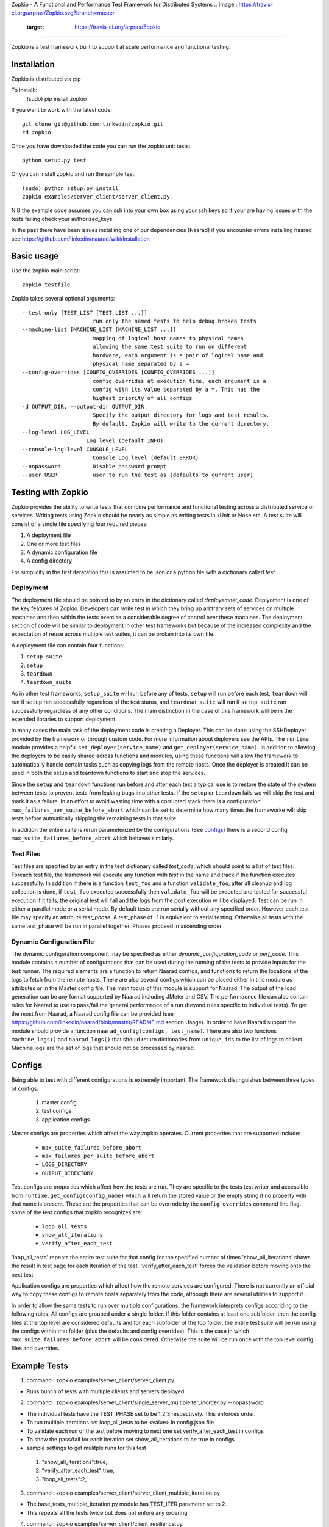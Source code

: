 Zopkio - A Functional and Performance Test Framework for Distributed Systems
.. image:: https://travis-ci.org/arpras/Zopkio.svg?branch=master
    :target: https://travis-ci.org/arpras/Zopkio
============================================================================

Zopkio is a test framework built to support at scale performance and functional
testing.

Installation
------------

Zopkio is distributed via pip

To install::
  (sudo) pip install zopkio

If you want to work with the latest code::

  git clone git@github.com:linkedin/zopkio.git
  cd zopkio

Once you have downloaded the code you can run the zopkio unit tests::

  python setup.py test

Or you can install zopkio and run the sample test::

  (sudo) python setup.py install
  zopkio examples/server_client/server_client.py

N.B the example code assumes you can ssh into your own box using your
ssh keys so if your are having issues with the tests failing check your
authorized_keys.

In the past there have been issues installing one of our dependencies (Naarad)
if you encounter errors installing naarad see
https://github.com/linkedin/naarad/wiki/Installation

Basic usage
-----------

Use the zopkio main script::

  zopkio testfile

Zopkio takes several optional arguments::

  --test-only [TEST_LIST [TEST_LIST ...]]
                        run only the named tests to help debug broken tests
  --machine-list [MACHINE_LIST [MACHINE_LIST ...]]
                        mapping of logical host names to physical names
                        allowing the same test suite to run on different
                        hardware, each argument is a pair of logical name and
                        physical name separated by a =
  --config-overrides [CONFIG_OVERRIDES [CONFIG_OVERRIDES ...]]
                        config overrides at execution time, each argument is a
                        config with its value separated by a =. This has the
                        highest priority of all configs
  -d OUTPUT_DIR, --output-dir OUTPUT_DIR
                        Specify the output directory for logs and test results.
                        By default, Zopkio will write to the current directory.
  --log-level LOG_LEVEL
                      Log level (default INFO)
  --console-log-level CONSOLE_LEVEL
                        Console Log level (default ERROR)
  --nopassword          Disable password prompt
  --user USER           user to run the test as (defaults to current user)

Testing with Zopkio
-------------------

Zopkio provides the ability to write tests that combine performance and
functional testing across a distributed service or services.
Writing tests using Zopkio should be nearly as simple as writing tests in xUnit
or Nose etc.  A test suite will consist of a single file specifying four
required pieces:

#. A deployment file
#. One or more test files
#. A dynamic configuration file
#. A config directory

For simplicity in the first iteratation this is assumed to be json or a python
file with a dictionary called  *test*.

Deployment
~~~~~~~~~~

The deployment file should be pointed to by an entry in the dictionary called
*deployemnet_code*. Deplyoment is one of the key features of Zopkio.
Developers can write test in
which they bring up arbtrary sets of services on multiple machines and then
within the tests exercise a considerable degree of control over these machines.
The deployment section of code will be similar to deployment in other test
frameworks but because of the increased complexity and the expectation of reuse
across multiple test suites, it can be broken into its own file.

A deployment file can contain four functions:

#. ``setup_suite``
#. ``setup``
#. ``teardown``
#. ``teardown_suite``

As in other test frameworks, ``setup_suite`` will run before any of tests,
``setup`` will run before each test, ``teardown`` will run if ``setup`` ran
successfully regardless of the test status, and ``teardown_suite`` will run if
``setup_suite`` ran successfully regardless of any other conditions. The main
distinction in the case of this framework will be in the extended libraries to
support deployment.

In many cases the main task of the deployment code is creating a Deployer.
This can be done using the SSHDeployer provided by the framework or through
custom code. For more information about deployers see the APIs. The ``runtime``
module provides a helpful ``set_deployer(service_name)`` and
``get_deployer(service_name)``.  In addition to allowing the deployers to be
easily shared across functions and modules, using these functions will allow
the framework to automatically handle certain tasks such as copying logs from
the remote hosts.  Once the deployer is created it can be used in both the
setup and teardown functions to start and stop the services.

Since the ``setup`` and ``teardown`` functions run before and after each test a
typical use is to restore the state of the system between tests to prevent
tests from leaking bugs into other tests.  If the ``setup`` or ``teardown``
fails we will skip the test and mark it as a failure. In an effort to avoid
wasting time with a corrupted stack there is a configuration
``max_failures_per_suite_before_abort`` which can be set to determine how many
times the frameworke will skip tests before autmatically skipping the remaining
tests in that suite.

In addition the entire suite is rerun parameterized by the configurations (See
configs_) there is a second config ``max_suite_failures_before_abort``
which behaves similarly.

Test Files
~~~~~~~~~~

Test files are specified by an entry in the test dictionary called *test_code*,
which should point to a list of test files.
Foreach test file, the framework will execute any function with *test* in the
name and track if the function executes successfully. In addition if there is a
function ``test_foo`` and a function ``validate_foo``, after all cleanup
and log collection is done, if ``test_foo`` executed successfully then
``validate_foo`` will be executed and tested for successful execution if
it fails, the original test will fail and the logs from the post execution will
be displayed. Test can be run in either a parallel mode or a serial mode. By
default tests are run serially without any specified order. However each test file
may specify an attribute *test_phase*. A test_phase of -1 is equivalent to serial
testing. Otherwise all tests with the same test_phase will be run in parallel
together. Phases proceed in ascending order.

Dynamic Configuration File
~~~~~~~~~~~~~~~~~~~~~~~~~~
The dynamic configuration component may be specified as either
*dynamic_configuration_code* or *perf_code*. This module contains a number
of configurations that can be used during the running of the tests to provide
inputs for the test runner. The required elements are a function to return Naarad
configs, and functions to return the locations of the logs to fetch from the
remote hosts. There are also several configs which can be placed either in this
module as attributes or in the Master config file. The main focus of this module
is support for Naarad. The output of the load
generation can be any format supported by Naarad including JMeter and CSV. The
performacnce file can also contain rules for Naarad to use to pass/fail the
general performance of a run (beyond rules specific to individual tests).  To
get the most from Naarad, a Naarad config file can be provided (see
https://github.com/linkedin/naarad/blob/master/README.md section Usage). In
order to have Naarad support the module should provide a function
``naarad_config(configs, test_name)``. There are also two functons
``machine_logs()`` and ``naarad_logs()`` that should return dictionaries
from ``unique_ids`` to the list of logs to collect.  Machine logs are the
set of logs that should not be processed by naarad.


.. _configs:

Configs
-------

Being able to test with different configurations is extremely important. The
framework distinguishes between three types of configs:

  #. master config
  #. test configs
  #. application configs

Master configs are properties which affect the way zopkio operates. Current properties
that are supported include:
  * ``max_suite_failures_before_abort``
  * ``max_failures_per_suite_before_abort``
  * ``LOGS_DIRECTORY``
  * ``OUTPUT_DIRECTORY``

Test configs are properties which affect how the tests are run. They are specific
to the tests test writer and accessible from
``runtime.get_config(config_name)`` which will return the stored value or the
empty string if no property with that name is present. These are the properties
that can be overrode by the ``config-overrides`` command line flag.
some of the test configs that zopkio recognizes are:
  * ``loop_all_tests``
  * ``show_all_iterations``
  * ``verify_after_each_test``

'loop_all_tests' repeats the entire test suite for that config for the specified number of times
'show_all_iterations' shows the result in test page for each iteration of the test.
'verify_after_each_test' forces the validation before moving onto the next test

Application configs are properties which affect how the remote services are
configured. There is not currently an official way to copy these configs to remote
hosts separately from the code, although there are several utilities to support it
.

In order to allow the same tests to run over multiple configurations, the
framework interprets configs accoriding to the following rules.  All configs
are grouped under a single folder.  If this folder
contains at least one subfolder, then the config files at the top level are
considered defaults and for each subfolder of the top folder, the entire test
suite will be run using the configs within that folder (plus the defaults and
config overrides). This is the case in which
``max_suite_failures_before_abort`` will be considered. Otherwise the suite
will be run once with the top level config files and overrides.


Example Tests
-------------
1) command : zopkio examples/server_client/server_client.py

- Runs bunch of tests with multiple clients and servers deployed

2) command : zopkio examples/server_client/single_server_multipleiter_inorder.py --nopassword


- The individual tests have the TEST_PHASE set to be 1,2,3 respectively. This enforces order.
- To run multiple iterations set loop_all_tests to be <value> in config.json file
- To validate each run of the test before moving to next one set verify_after_each_test in configs
- To show the pass/fail for each iteration set show_all_iterations to be true in configs
- sample settings to get mulitple runs for this test
 #. "show_all_iterations":true,
 #. "verify_after_each_test":true,
 #. "loop_all_tests":2,

3) command : zopkio examples/server_client/server_client_multiple_iteration.py

- The base_tests_multiple_iteration.py module has TEST_ITER parameter set to 2.
- This repeats all the tests twice but does not enfore any ordering

4) command : zopkio examples/server_client/client_resilience.py

- This is an example of the test recipe feature of zopkio. See test_recipes.py for recipe and test_resilience.py for example used here
- This tests the kill_recovery recipe to which you pass the deployer, process list, optional restart func, recovery func and timeout
- Zopkio will kill a random process of the deployer and verifies if the system can recover correctly based on recovery function before the timeout value
